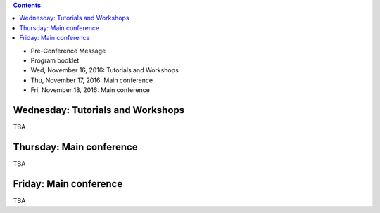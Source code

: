 .. title: Program
.. slug: program
.. date: 2015-12-10 10:09:04 UTC+13:00
.. tags: 
.. category: 
.. link: 
.. description: 
.. type: text

.. contents::

* Pre-Conference Message
* Program booklet
* Wed, November 16, 2016: Tutorials and Workshops
* Thu, November 17, 2016: Main conference
* Fri, November 18, 2016: Main conference


Wednesday: Tutorials and Workshops
==================================

TBA


Thursday: Main conference
=========================

TBA


Friday: Main conference
=======================

TBA


